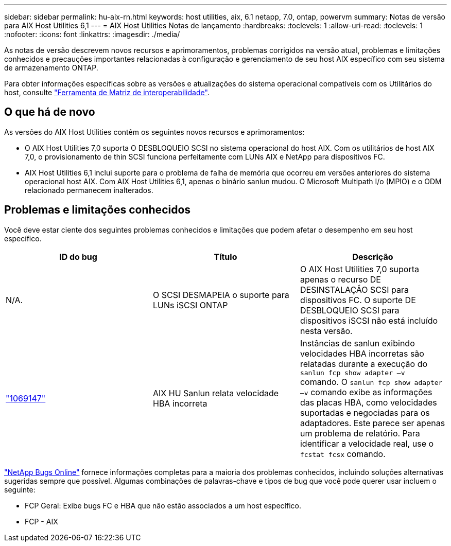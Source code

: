 ---
sidebar: sidebar 
permalink: hu-aix-rn.html 
keywords: host utilities, aix, 6.1 netapp, 7.0, ontap, powervm 
summary: Notas de versão para AIX Host Utilities 6,1 
---
= AIX Host Utilities Notas de lançamento
:hardbreaks:
:toclevels: 1
:allow-uri-read: 
:toclevels: 1
:nofooter: 
:icons: font
:linkattrs: 
:imagesdir: ./media/


[role="lead"]
As notas de versão descrevem novos recursos e aprimoramentos, problemas corrigidos na versão atual, problemas e limitações conhecidos e precauções importantes relacionadas à configuração e gerenciamento de seu host AIX específico com seu sistema de armazenamento ONTAP.

Para obter informações específicas sobre as versões e atualizações do sistema operacional compatíveis com os Utilitários do host, consulte link:https://imt.netapp.com/matrix/#welcome["Ferramenta de Matriz de interoperabilidade"^].



== O que há de novo

As versões do AIX Host Utilities contêm os seguintes novos recursos e aprimoramentos:

* O AIX Host Utilities 7,0 suporta O DESBLOQUEIO SCSI no sistema operacional do host AIX. Com os utilitários de host AIX 7,0, o provisionamento de thin SCSI funciona perfeitamente com LUNs AIX e NetApp para dispositivos FC.
* AIX Host Utilities 6,1 inclui suporte para o problema de falha de memória que ocorreu em versões anteriores do sistema operacional host AIX. Com AIX Host Utilities 6,1, apenas o binário sanlun mudou. O Microsoft Multipath I/o (MPIO) e o ODM relacionado permanecem inalterados.




== Problemas e limitações conhecidos

Você deve estar ciente dos seguintes problemas conhecidos e limitações que podem afetar o desempenho em seu host específico.

[cols="3"]
|===
| ID do bug | Título | Descrição 


| N/A. | O SCSI DESMAPEIA o suporte para LUNs iSCSI ONTAP | O AIX Host Utilities 7,0 suporta apenas o recurso DE DESINSTALAÇÃO SCSI para dispositivos FC. O suporte DE DESBLOQUEIO SCSI para dispositivos iSCSI não está incluído nesta versão. 


| link:https://mysupport.netapp.com/site/bugs-online/product/HOSTUTILITIES/BURT/1069147["1069147"^] | AIX HU Sanlun relata velocidade HBA incorreta | Instâncias de sanlun exibindo velocidades HBA incorretas são relatadas durante a execução do `sanlun fcp show adapter –v` comando. O `sanlun fcp show adapter –v` comando exibe as informações das placas HBA, como velocidades suportadas e negociadas para os adaptadores. Este parece ser apenas um problema de relatório. Para identificar a velocidade real, use o `fcstat fcsx` comando. 
|===
link:https://mysupport.netapp.com/site/["NetApp Bugs Online"^] fornece informações completas para a maioria dos problemas conhecidos, incluindo soluções alternativas sugeridas sempre que possível. Algumas combinações de palavras-chave e tipos de bug que você pode querer usar incluem o seguinte:

* FCP Geral: Exibe bugs FC e HBA que não estão associados a um host específico.
* FCP - AIX

